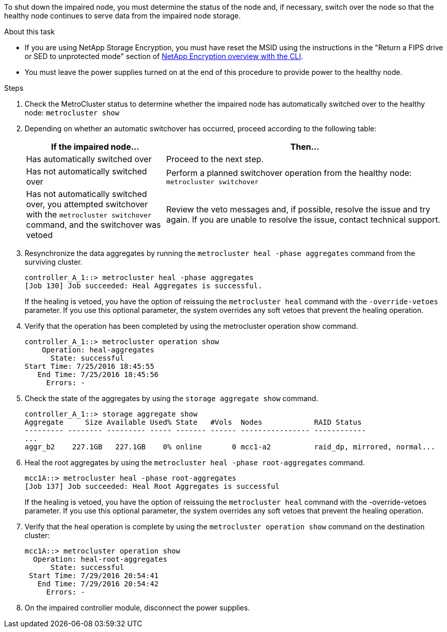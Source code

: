 To shut down the impaired node, you must determine the status of the node and, if necessary, switch over the node so that the healthy node continues to serve data from the impaired node storage.

.About this task
* If you are using NetApp Storage Encryption, you must have reset the MSID using the instructions in the "Return a FIPS drive or SED to unprotected mode" section of link:https://docs.netapp.com/us-en/ontap/encryption-at-rest/return-seds-unprotected-mode-task.html[NetApp Encryption overview with the CLI^].

* You must leave the power supplies turned on at the end of this procedure to provide power to the healthy node.

.Steps
. Check the MetroCluster status to determine whether the impaired node has automatically switched over to the healthy node: `metrocluster show`
. Depending on whether an automatic switchover has occurred, proceed according to the following table:
+
[options="header" cols="1,2"]
|===
| If the impaired node...| Then...
a|
Has automatically switched over
a|
Proceed to the next step.
a|
Has not automatically switched over
a|
Perform a planned switchover operation from the healthy node: `metrocluster switchover`
a|
Has not automatically switched over, you attempted switchover with the `metrocluster switchover` command, and the switchover was vetoed
a|
Review the veto messages and, if possible, resolve the issue and try again. If you are unable to resolve the issue, contact technical support.
|===

. Resynchronize the data aggregates by running the `metrocluster heal -phase aggregates` command from the surviving cluster.
+
----
controller_A_1::> metrocluster heal -phase aggregates
[Job 130] Job succeeded: Heal Aggregates is successful.
----
+
If the healing is vetoed, you have the option of reissuing the `metrocluster heal` command with the `-override-vetoes` parameter. If you use this optional parameter, the system overrides any soft vetoes that prevent the healing operation.

. Verify that the operation has been completed by using the metrocluster operation show command.
+
----
controller_A_1::> metrocluster operation show
    Operation: heal-aggregates
      State: successful
Start Time: 7/25/2016 18:45:55
   End Time: 7/25/2016 18:45:56
     Errors: -
----

. Check the state of the aggregates by using the `storage aggregate show` command.
+
----
controller_A_1::> storage aggregate show
Aggregate     Size Available Used% State   #Vols  Nodes            RAID Status
--------- -------- --------- ----- ------- ------ ---------------- ------------
...
aggr_b2    227.1GB   227.1GB    0% online       0 mcc1-a2          raid_dp, mirrored, normal...
----

. Heal the root aggregates by using the `metrocluster heal -phase root-aggregates` command.
+
----
mcc1A::> metrocluster heal -phase root-aggregates
[Job 137] Job succeeded: Heal Root Aggregates is successful
----
+
If the healing is vetoed, you have the option of reissuing the `metrocluster heal` command with the -override-vetoes parameter. If you use this optional parameter, the system overrides any soft vetoes that prevent the healing operation.

. Verify that the heal operation is complete by using the `metrocluster operation show` command on the destination cluster:
+
----

mcc1A::> metrocluster operation show
  Operation: heal-root-aggregates
      State: successful
 Start Time: 7/29/2016 20:54:41
   End Time: 7/29/2016 20:54:42
     Errors: -
----

. On the impaired controller module, disconnect the power supplies.
